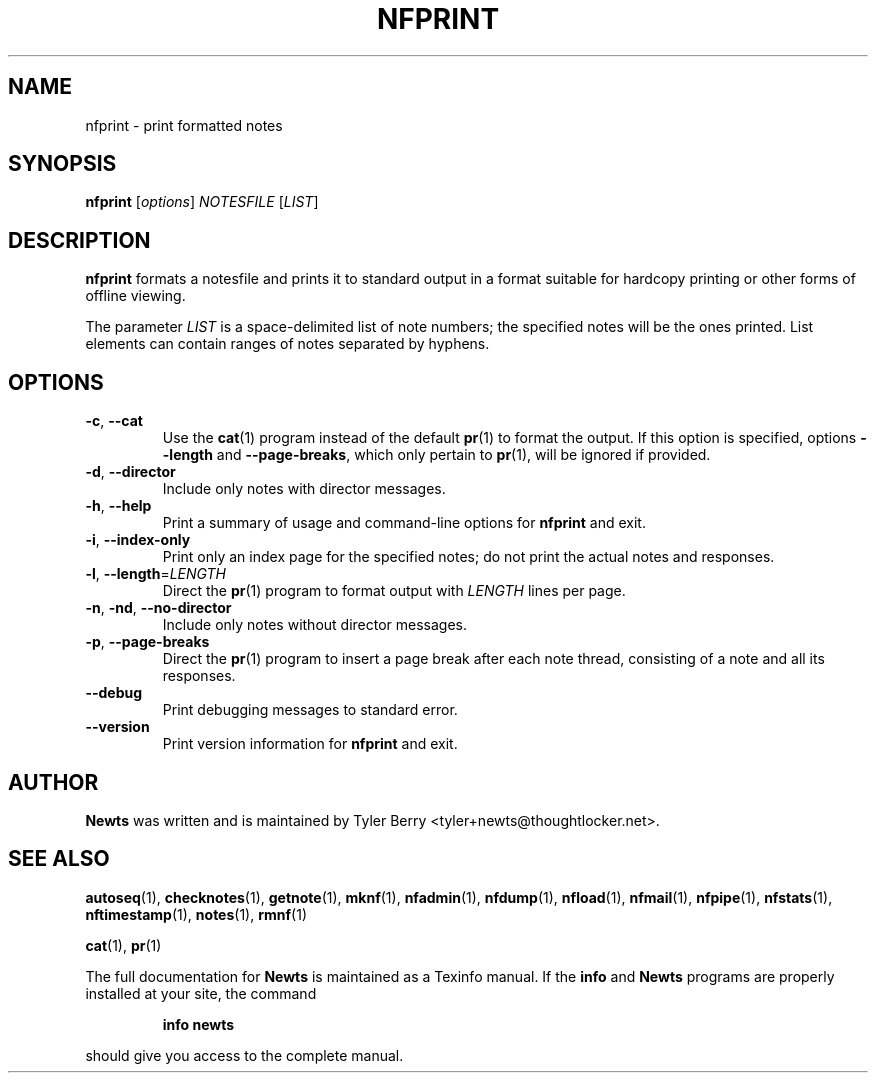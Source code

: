 .TH NFPRINT 1 "August 2004" "Newts" "Newts Reference Manual"

.SH NAME
nfprint \- print formatted notes

.SH SYNOPSIS
.B nfprint
[\fIoptions\fR] \fINOTESFILE\fR [\fILIST\fR]

.SH DESCRIPTION
.B nfprint
formats a notesfile and prints it to standard output in a format suitable for
hardcopy printing or other forms of offline viewing.

The parameter \fILIST\fR is a space-delimited list of note numbers; the
specified notes will be the ones printed.  List elements can contain ranges of
notes separated by hyphens.

.SH OPTIONS

.TP
\fB\-c\fR, \fB\-\^\-cat\fR
Use the \fBcat\fR(1) program instead of the default \fBpr\fR(1) to format the
output.  If this option is specified, options \fB\-\^\-length\fR and
\fB\-\^\-page\-breaks\fR, which only pertain to \fBpr\fR(1), will be ignored if
provided.

.TP
\fB\-d\fR, \fB\-\^\-director\fR
Include only notes with director messages.

.TP
\fB\-h\fR, \fB\-\^\-help\fR
Print a summary of usage and command-line options for
.B nfprint
and exit.

.TP
\fB\-i\fR, \fB\-\^\-index\-only\fR
Print only an index page for the specified notes; do not print the actual notes
and responses.

.TP
\fB\-l\fR, \fB\-\^\-length\fR=\fILENGTH\fR
Direct the \fBpr\fR(1) program to format output with \fILENGTH\fR lines per
page.

.TP
\fB\-n\fR, \fB\-nd\fR, \fB\-\^\-no\-director\fR
Include only notes without director messages.

.TP
\fB\-p\fR, \fB\-\^\-page\-breaks\fR
Direct the \fBpr\fR(1) program to insert a page break after each note thread,
consisting of a note and all its responses.

.TP
\fB\-\^\-debug\fR
Print debugging messages to standard error.

.TP
\fB\-\^\-version\fR
Print version information for
.B nfprint
and exit.

.SH AUTHOR
.B Newts
was written and is maintained by Tyler Berry <tyler+newts@thoughtlocker.net>.

.SH SEE ALSO
\fBautoseq\fR(1), \fBchecknotes\fR(1), \fBgetnote\fR(1), \fBmknf\fR(1),
\fBnfadmin\fR(1), \fBnfdump\fR(1), \fBnfload\fR(1), \fBnfmail\fR(1),
\fBnfpipe\fR(1), \fBnfstats\fR(1), \fBnftimestamp\fR(1), \fBnotes\fR(1),
\fBrmnf\fR(1)

\fBcat\fR(1), \fBpr\fR(1)

The full documentation for
.B Newts
is maintained as a Texinfo manual.  If the
.B info
and
.B Newts
programs are properly installed at your site, the command
.IP
.B info newts
.PP
should give you access to the complete manual.
